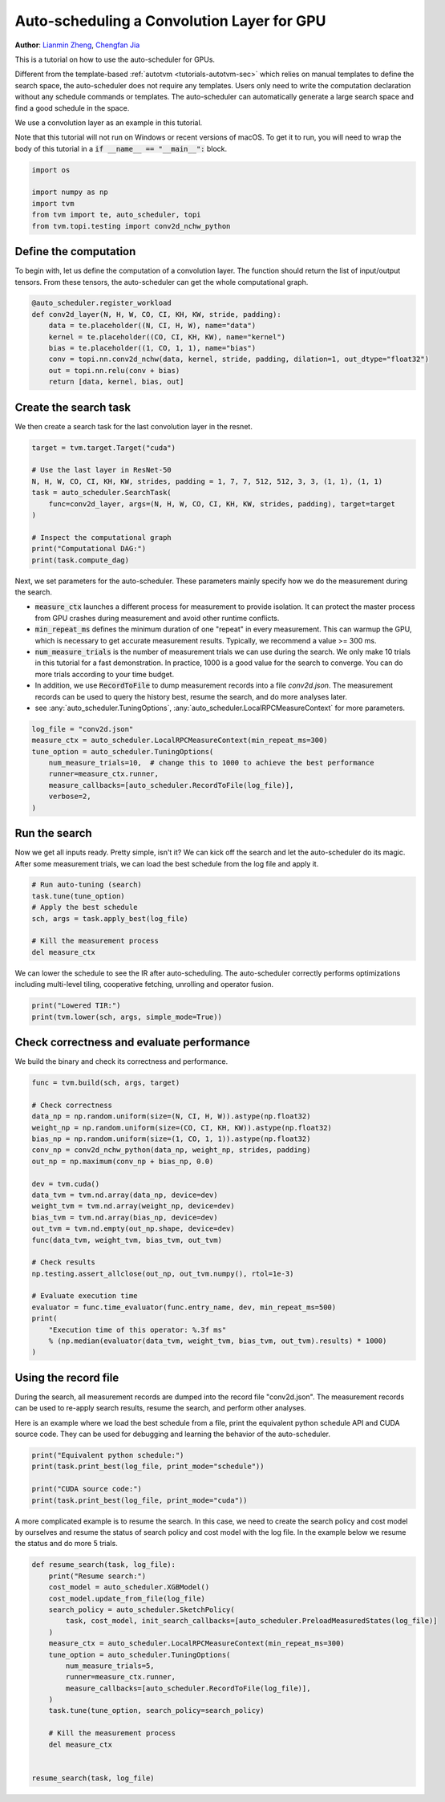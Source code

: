 
.. DO NOT EDIT.
.. THIS FILE WAS AUTOMATICALLY GENERATED BY SPHINX-GALLERY.
.. TO MAKE CHANGES, EDIT THE SOURCE PYTHON FILE:
.. "how_to/tune_with_autoscheduler/tune_conv2d_layer_cuda.py"
.. LINE NUMBERS ARE GIVEN BELOW.

.. only:: html

    .. note::
        :class: sphx-glr-download-link-note

        Click :ref:`here <sphx_glr_download_how_to_tune_with_autoscheduler_tune_conv2d_layer_cuda.py>`
        to download the full example code

.. rst-class:: sphx-glr-example-title

.. _sphx_glr_how_to_tune_with_autoscheduler_tune_conv2d_layer_cuda.py:


.. _auto-scheduler-conv-gpu:

Auto-scheduling a Convolution Layer for GPU
===========================================
**Author**: `Lianmin Zheng <https://github.com/merrymercy>`_,             `Chengfan Jia <https://github.com/jcf94/>`_

This is a tutorial on how to use the auto-scheduler for GPUs.

Different from the template-based :ref:`autotvm <tutorials-autotvm-sec>` which relies on
manual templates to define the search space, the auto-scheduler does not require any templates.
Users only need to write the computation declaration without any schedule commands or templates.
The auto-scheduler can automatically generate a large search space and
find a good schedule in the space.

We use a convolution layer as an example in this tutorial.

Note that this tutorial will not run on Windows or recent versions of macOS. To
get it to run, you will need to wrap the body of this tutorial in a :code:`if
__name__ == "__main__":` block.

.. GENERATED FROM PYTHON SOURCE LINES 39-47

.. code-block:: default


    import os

    import numpy as np
    import tvm
    from tvm import te, auto_scheduler, topi
    from tvm.topi.testing import conv2d_nchw_python


.. GENERATED FROM PYTHON SOURCE LINES 48-53

Define the computation
^^^^^^^^^^^^^^^^^^^^^^
To begin with, let us define the computation of a convolution layer.
The function should return the list of input/output tensors.
From these tensors, the auto-scheduler can get the whole computational graph.

.. GENERATED FROM PYTHON SOURCE LINES 53-65

.. code-block:: default



    @auto_scheduler.register_workload
    def conv2d_layer(N, H, W, CO, CI, KH, KW, stride, padding):
        data = te.placeholder((N, CI, H, W), name="data")
        kernel = te.placeholder((CO, CI, KH, KW), name="kernel")
        bias = te.placeholder((1, CO, 1, 1), name="bias")
        conv = topi.nn.conv2d_nchw(data, kernel, stride, padding, dilation=1, out_dtype="float32")
        out = topi.nn.relu(conv + bias)
        return [data, kernel, bias, out]



.. GENERATED FROM PYTHON SOURCE LINES 66-69

Create the search task
^^^^^^^^^^^^^^^^^^^^^^
We then create a search task for the last convolution layer in the resnet.

.. GENERATED FROM PYTHON SOURCE LINES 69-82

.. code-block:: default


    target = tvm.target.Target("cuda")

    # Use the last layer in ResNet-50
    N, H, W, CO, CI, KH, KW, strides, padding = 1, 7, 7, 512, 512, 3, 3, (1, 1), (1, 1)
    task = auto_scheduler.SearchTask(
        func=conv2d_layer, args=(N, H, W, CO, CI, KH, KW, strides, padding), target=target
    )

    # Inspect the computational graph
    print("Computational DAG:")
    print(task.compute_dag)


.. GENERATED FROM PYTHON SOURCE LINES 83-100

Next, we set parameters for the auto-scheduler. These parameters
mainly specify how we do the measurement during the search.

* :code:`measure_ctx` launches a different process for measurement to
  provide isolation. It can protect the master process from GPU crashes
  during measurement and avoid other runtime conflicts.
* :code:`min_repeat_ms` defines the minimum duration of one "repeat" in every measurement.
  This can warmup the GPU, which is necessary to get accurate measurement results.
  Typically, we recommend a value >= 300 ms.
* :code:`num_measure_trials` is the number of measurement trials we can use during the search.
  We only make 10 trials in this tutorial for a fast demonstration. In practice, 1000 is a
  good value for the search to converge. You can do more trials according to your time budget.
* In addition, we use :code:`RecordToFile` to dump measurement records into a file `conv2d.json`.
  The measurement records can be used to query the history best, resume the search,
  and do more analyses later.
* see :any:`auto_scheduler.TuningOptions`,
  :any:`auto_scheduler.LocalRPCMeasureContext` for more parameters.

.. GENERATED FROM PYTHON SOURCE LINES 100-110

.. code-block:: default


    log_file = "conv2d.json"
    measure_ctx = auto_scheduler.LocalRPCMeasureContext(min_repeat_ms=300)
    tune_option = auto_scheduler.TuningOptions(
        num_measure_trials=10,  # change this to 1000 to achieve the best performance
        runner=measure_ctx.runner,
        measure_callbacks=[auto_scheduler.RecordToFile(log_file)],
        verbose=2,
    )


.. GENERATED FROM PYTHON SOURCE LINES 111-117

Run the search
^^^^^^^^^^^^^^
Now we get all inputs ready. Pretty simple, isn't it?
We can kick off the search and let the auto-scheduler do its magic.
After some measurement trials, we can load the best schedule from the log
file and apply it.

.. GENERATED FROM PYTHON SOURCE LINES 117-126

.. code-block:: default


    # Run auto-tuning (search)
    task.tune(tune_option)
    # Apply the best schedule
    sch, args = task.apply_best(log_file)

    # Kill the measurement process
    del measure_ctx


.. GENERATED FROM PYTHON SOURCE LINES 127-130

We can lower the schedule to see the IR after auto-scheduling.
The auto-scheduler correctly performs optimizations including multi-level tiling,
cooperative fetching, unrolling and operator fusion.

.. GENERATED FROM PYTHON SOURCE LINES 130-134

.. code-block:: default


    print("Lowered TIR:")
    print(tvm.lower(sch, args, simple_mode=True))


.. GENERATED FROM PYTHON SOURCE LINES 135-138

Check correctness and evaluate performance
^^^^^^^^^^^^^^^^^^^^^^^^^^^^^^^^^^^^^^^^^^
We build the binary and check its correctness and performance.

.. GENERATED FROM PYTHON SOURCE LINES 138-165

.. code-block:: default


    func = tvm.build(sch, args, target)

    # Check correctness
    data_np = np.random.uniform(size=(N, CI, H, W)).astype(np.float32)
    weight_np = np.random.uniform(size=(CO, CI, KH, KW)).astype(np.float32)
    bias_np = np.random.uniform(size=(1, CO, 1, 1)).astype(np.float32)
    conv_np = conv2d_nchw_python(data_np, weight_np, strides, padding)
    out_np = np.maximum(conv_np + bias_np, 0.0)

    dev = tvm.cuda()
    data_tvm = tvm.nd.array(data_np, device=dev)
    weight_tvm = tvm.nd.array(weight_np, device=dev)
    bias_tvm = tvm.nd.array(bias_np, device=dev)
    out_tvm = tvm.nd.empty(out_np.shape, device=dev)
    func(data_tvm, weight_tvm, bias_tvm, out_tvm)

    # Check results
    np.testing.assert_allclose(out_np, out_tvm.numpy(), rtol=1e-3)

    # Evaluate execution time
    evaluator = func.time_evaluator(func.entry_name, dev, min_repeat_ms=500)
    print(
        "Execution time of this operator: %.3f ms"
        % (np.median(evaluator(data_tvm, weight_tvm, bias_tvm, out_tvm).results) * 1000)
    )


.. GENERATED FROM PYTHON SOURCE LINES 166-171

Using the record file
^^^^^^^^^^^^^^^^^^^^^
During the search, all measurement records are dumped into the record
file "conv2d.json". The measurement records can be used to re-apply search results,
resume the search, and perform other analyses.

.. GENERATED FROM PYTHON SOURCE LINES 173-176

Here is an example where we load the best schedule from a file,
print the equivalent python schedule API and CUDA source code.
They can be used for debugging and learning the behavior of the auto-scheduler.

.. GENERATED FROM PYTHON SOURCE LINES 176-183

.. code-block:: default


    print("Equivalent python schedule:")
    print(task.print_best(log_file, print_mode="schedule"))

    print("CUDA source code:")
    print(task.print_best(log_file, print_mode="cuda"))


.. GENERATED FROM PYTHON SOURCE LINES 184-188

A more complicated example is to resume the search.
In this case, we need to create the search policy and cost model by ourselves
and resume the status of search policy and cost model with the log file.
In the example below we resume the status and do more 5 trials.

.. GENERATED FROM PYTHON SOURCE LINES 188-210

.. code-block:: default



    def resume_search(task, log_file):
        print("Resume search:")
        cost_model = auto_scheduler.XGBModel()
        cost_model.update_from_file(log_file)
        search_policy = auto_scheduler.SketchPolicy(
            task, cost_model, init_search_callbacks=[auto_scheduler.PreloadMeasuredStates(log_file)]
        )
        measure_ctx = auto_scheduler.LocalRPCMeasureContext(min_repeat_ms=300)
        tune_option = auto_scheduler.TuningOptions(
            num_measure_trials=5,
            runner=measure_ctx.runner,
            measure_callbacks=[auto_scheduler.RecordToFile(log_file)],
        )
        task.tune(tune_option, search_policy=search_policy)

        # Kill the measurement process
        del measure_ctx


    resume_search(task, log_file)


.. _sphx_glr_download_how_to_tune_with_autoscheduler_tune_conv2d_layer_cuda.py:


.. only :: html

 .. container:: sphx-glr-footer
    :class: sphx-glr-footer-example



  .. container:: sphx-glr-download sphx-glr-download-python

     :download:`Download Python source code: tune_conv2d_layer_cuda.py <tune_conv2d_layer_cuda.py>`



  .. container:: sphx-glr-download sphx-glr-download-jupyter

     :download:`Download Jupyter notebook: tune_conv2d_layer_cuda.ipynb <tune_conv2d_layer_cuda.ipynb>`


.. only:: html

 .. rst-class:: sphx-glr-signature

    `Gallery generated by Sphinx-Gallery <https://sphinx-gallery.github.io>`_
